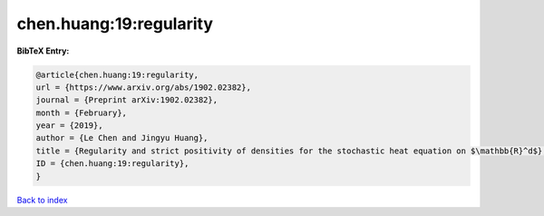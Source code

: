 chen.huang:19:regularity
========================

.. :cite:t:`chen.huang:19:regularity`

.. bibliography:: ../../All.bib

**BibTeX Entry:**

.. code-block:: bibtex

   @article{chen.huang:19:regularity,
   url = {https://www.arxiv.org/abs/1902.02382},
   journal = {Preprint arXiv:1902.02382},
   month = {February},
   year = {2019},
   author = {Le Chen and Jingyu Huang},
   title = {Regularity and strict positivity of densities for the stochastic heat equation on $\mathbb{R}^d$},
   ID = {chen.huang:19:regularity},
   }

`Back to index <../index>`_
